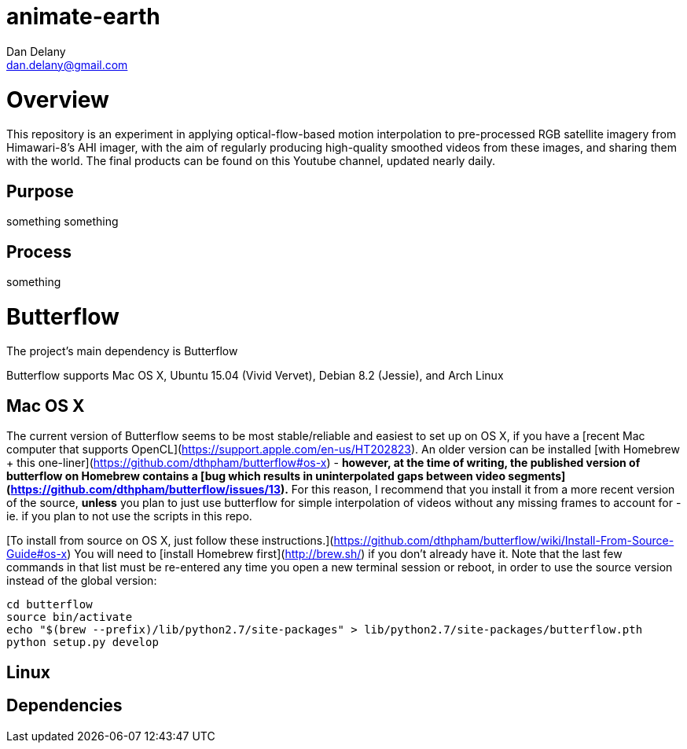 = animate-earth
Dan Delany <dan.delany@gmail.com>

= Overview
This repository is an experiment in applying optical-flow-based motion interpolation to pre-processed RGB satellite imagery from Himawari-8's AHI imager, with the aim of regularly producing high-quality smoothed videos from these images, and sharing them with the world. The final products can be found on this Youtube channel, updated nearly daily.

== Purpose
something something

== Process
something

= Butterflow
The project's main dependency is Butterflow

Butterflow supports Mac OS X, Ubuntu 15.04 (Vivid Vervet), Debian 8.2 (Jessie), and Arch Linux

== Mac OS X
The current version of Butterflow seems to be most stable/reliable and easiest to set up on OS X, if you have a [recent Mac computer that supports OpenCL](https://support.apple.com/en-us/HT202823). An older version can be installed [with Homebrew + this one-liner](https://github.com/dthpham/butterflow#os-x) - *however, at the time of writing, the published version of butterflow on Homebrew contains a [bug which results in uninterpolated gaps between video segments](https://github.com/dthpham/butterflow/issues/13).* For this reason, I recommend that you install it from a more recent version of the source, *unless* you plan to just use butterflow for simple interpolation of videos without any missing frames to account for - ie. if you plan to not use the scripts in this repo.

[To install from source on OS X, just follow these instructions.](https://github.com/dthpham/butterflow/wiki/Install-From-Source-Guide#os-x) You will need to [install Homebrew first](http://brew.sh/) if you don't already have it. Note that the last few commands in that list must be re-entered any time you open a new terminal session or reboot, in order to use the source version instead of the global version:

```
cd butterflow
source bin/activate
echo "$(brew --prefix)/lib/python2.7/site-packages" > lib/python2.7/site-packages/butterflow.pth
python setup.py develop
```

== Linux


== Dependencies

